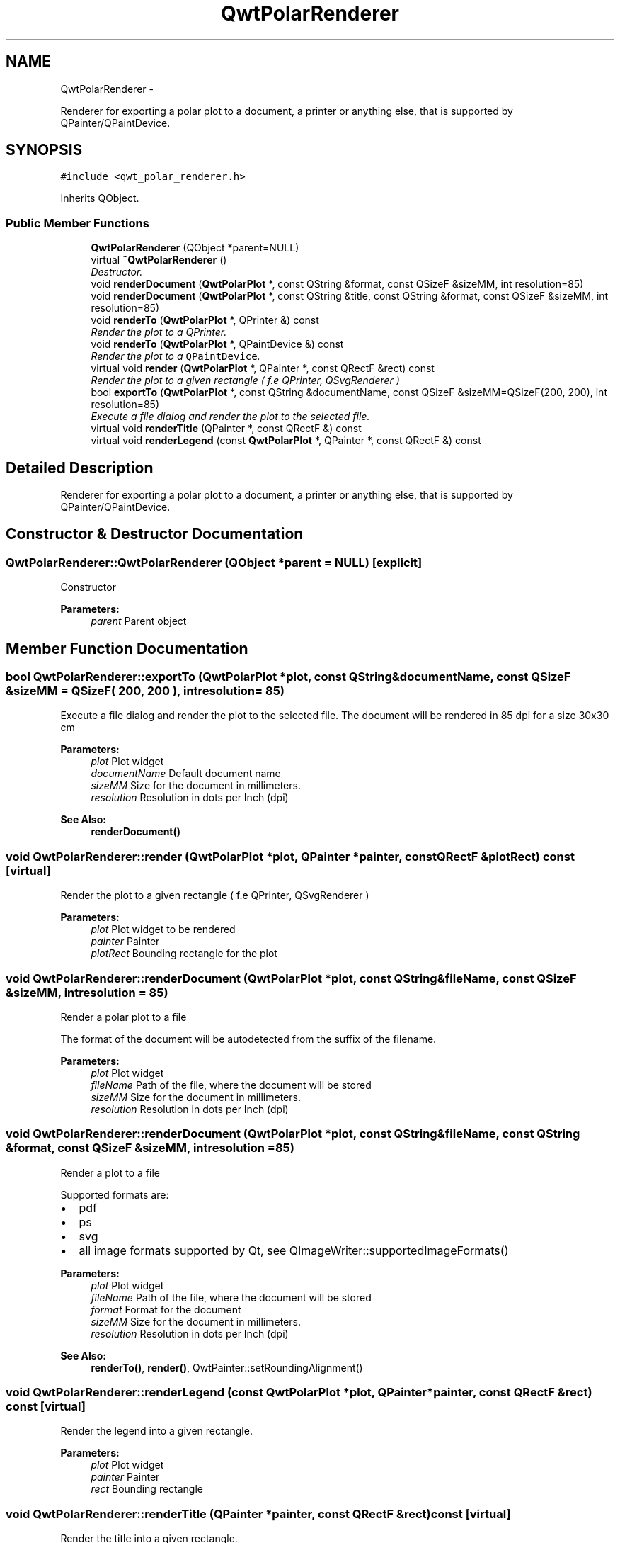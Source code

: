 .TH "QwtPolarRenderer" 3 "Fri Sep 19 2014" "Version 1.1.1" "Qwt Polar User's Guide" \" -*- nroff -*-
.ad l
.nh
.SH NAME
QwtPolarRenderer \- 
.PP
Renderer for exporting a polar plot to a document, a printer or anything else, that is supported by QPainter/QPaintDevice\&.  

.SH SYNOPSIS
.br
.PP
.PP
\fC#include <qwt_polar_renderer\&.h>\fP
.PP
Inherits QObject\&.
.SS "Public Member Functions"

.in +1c
.ti -1c
.RI "\fBQwtPolarRenderer\fP (QObject *parent=NULL)"
.br
.ti -1c
.RI "virtual \fB~QwtPolarRenderer\fP ()"
.br
.RI "\fIDestructor\&. \fP"
.ti -1c
.RI "void \fBrenderDocument\fP (\fBQwtPolarPlot\fP *, const QString &format, const QSizeF &sizeMM, int resolution=85)"
.br
.ti -1c
.RI "void \fBrenderDocument\fP (\fBQwtPolarPlot\fP *, const QString &title, const QString &format, const QSizeF &sizeMM, int resolution=85)"
.br
.ti -1c
.RI "void \fBrenderTo\fP (\fBQwtPolarPlot\fP *, QPrinter &) const "
.br
.RI "\fIRender the plot to a QPrinter\&. \fP"
.ti -1c
.RI "void \fBrenderTo\fP (\fBQwtPolarPlot\fP *, QPaintDevice &) const "
.br
.RI "\fIRender the plot to a \fCQPaintDevice\fP\&. \fP"
.ti -1c
.RI "virtual void \fBrender\fP (\fBQwtPolarPlot\fP *, QPainter *, const QRectF &rect) const "
.br
.RI "\fIRender the plot to a given rectangle ( f\&.e QPrinter, QSvgRenderer ) \fP"
.ti -1c
.RI "bool \fBexportTo\fP (\fBQwtPolarPlot\fP *, const QString &documentName, const QSizeF &sizeMM=QSizeF(200, 200), int resolution=85)"
.br
.RI "\fIExecute a file dialog and render the plot to the selected file\&. \fP"
.ti -1c
.RI "virtual void \fBrenderTitle\fP (QPainter *, const QRectF &) const "
.br
.ti -1c
.RI "virtual void \fBrenderLegend\fP (const \fBQwtPolarPlot\fP *, QPainter *, const QRectF &) const "
.br
.in -1c
.SH "Detailed Description"
.PP 
Renderer for exporting a polar plot to a document, a printer or anything else, that is supported by QPainter/QPaintDevice\&. 
.SH "Constructor & Destructor Documentation"
.PP 
.SS "QwtPolarRenderer::QwtPolarRenderer (QObject *parent = \fCNULL\fP)\fC [explicit]\fP"
Constructor 
.PP
\fBParameters:\fP
.RS 4
\fIparent\fP Parent object 
.RE
.PP

.SH "Member Function Documentation"
.PP 
.SS "bool QwtPolarRenderer::exportTo (\fBQwtPolarPlot\fP *plot, const QString &documentName, const QSizeF &sizeMM = \fCQSizeF( 200, 200 )\fP, intresolution = \fC85\fP)"

.PP
Execute a file dialog and render the plot to the selected file\&. The document will be rendered in 85 dpi for a size 30x30 cm
.PP
\fBParameters:\fP
.RS 4
\fIplot\fP Plot widget 
.br
\fIdocumentName\fP Default document name 
.br
\fIsizeMM\fP Size for the document in millimeters\&. 
.br
\fIresolution\fP Resolution in dots per Inch (dpi)
.RE
.PP
\fBSee Also:\fP
.RS 4
\fBrenderDocument()\fP 
.RE
.PP

.SS "void QwtPolarRenderer::render (\fBQwtPolarPlot\fP *plot, QPainter *painter, const QRectF &plotRect) const\fC [virtual]\fP"

.PP
Render the plot to a given rectangle ( f\&.e QPrinter, QSvgRenderer ) 
.PP
\fBParameters:\fP
.RS 4
\fIplot\fP Plot widget to be rendered 
.br
\fIpainter\fP Painter 
.br
\fIplotRect\fP Bounding rectangle for the plot 
.RE
.PP

.SS "void QwtPolarRenderer::renderDocument (\fBQwtPolarPlot\fP *plot, const QString &fileName, const QSizeF &sizeMM, intresolution = \fC85\fP)"
Render a polar plot to a file
.PP
The format of the document will be autodetected from the suffix of the filename\&.
.PP
\fBParameters:\fP
.RS 4
\fIplot\fP Plot widget 
.br
\fIfileName\fP Path of the file, where the document will be stored 
.br
\fIsizeMM\fP Size for the document in millimeters\&. 
.br
\fIresolution\fP Resolution in dots per Inch (dpi) 
.RE
.PP

.SS "void QwtPolarRenderer::renderDocument (\fBQwtPolarPlot\fP *plot, const QString &fileName, const QString &format, const QSizeF &sizeMM, intresolution = \fC85\fP)"
Render a plot to a file
.PP
Supported formats are:
.PP
.IP "\(bu" 2
pdf
.br

.IP "\(bu" 2
ps
.br

.IP "\(bu" 2
svg
.br

.IP "\(bu" 2
all image formats supported by Qt, see QImageWriter::supportedImageFormats()
.PP
.PP
\fBParameters:\fP
.RS 4
\fIplot\fP Plot widget 
.br
\fIfileName\fP Path of the file, where the document will be stored 
.br
\fIformat\fP Format for the document 
.br
\fIsizeMM\fP Size for the document in millimeters\&. 
.br
\fIresolution\fP Resolution in dots per Inch (dpi)
.RE
.PP
\fBSee Also:\fP
.RS 4
\fBrenderTo()\fP, \fBrender()\fP, QwtPainter::setRoundingAlignment() 
.RE
.PP

.SS "void QwtPolarRenderer::renderLegend (const \fBQwtPolarPlot\fP *plot, QPainter *painter, const QRectF &rect) const\fC [virtual]\fP"
Render the legend into a given rectangle\&.
.PP
\fBParameters:\fP
.RS 4
\fIplot\fP Plot widget 
.br
\fIpainter\fP Painter 
.br
\fIrect\fP Bounding rectangle 
.RE
.PP

.SS "void QwtPolarRenderer::renderTitle (QPainter *painter, const QRectF &rect) const\fC [virtual]\fP"
Render the title into a given rectangle\&.
.PP
\fBParameters:\fP
.RS 4
\fIpainter\fP Painter 
.br
\fIrect\fP Bounding rectangle 
.RE
.PP

.SS "void QwtPolarRenderer::renderTo (\fBQwtPolarPlot\fP *plot, QPrinter &printer) const"

.PP
Render the plot to a QPrinter\&. This function renders the contents of a \fBQwtPolarPlot\fP instance to \fCQPaintDevice\fP object\&. The size is derived from the printer metrics\&.
.PP
\fBParameters:\fP
.RS 4
\fIplot\fP Plot to be rendered 
.br
\fIprinter\fP Printer to paint on
.RE
.PP
\fBSee Also:\fP
.RS 4
\fBrenderDocument()\fP, \fBrender()\fP, QwtPainter::setRoundingAlignment() 
.RE
.PP

.SS "void QwtPolarRenderer::renderTo (\fBQwtPolarPlot\fP *plot, QPaintDevice &paintDevice) const"

.PP
Render the plot to a \fCQPaintDevice\fP\&. This function renders the contents of a \fBQwtPolarPlot\fP instance to \fCQPaintDevice\fP object\&. The target rectangle is derived from its device metrics\&.
.PP
\fBParameters:\fP
.RS 4
\fIplot\fP Plot to be rendered 
.br
\fIpaintDevice\fP device to paint on, f\&.e a QImage
.RE
.PP
\fBSee Also:\fP
.RS 4
\fBrenderDocument()\fP, \fBrender()\fP, QwtPainter::setRoundingAlignment() 
.RE
.PP


.SH "Author"
.PP 
Generated automatically by Doxygen for Qwt Polar User's Guide from the source code\&.
